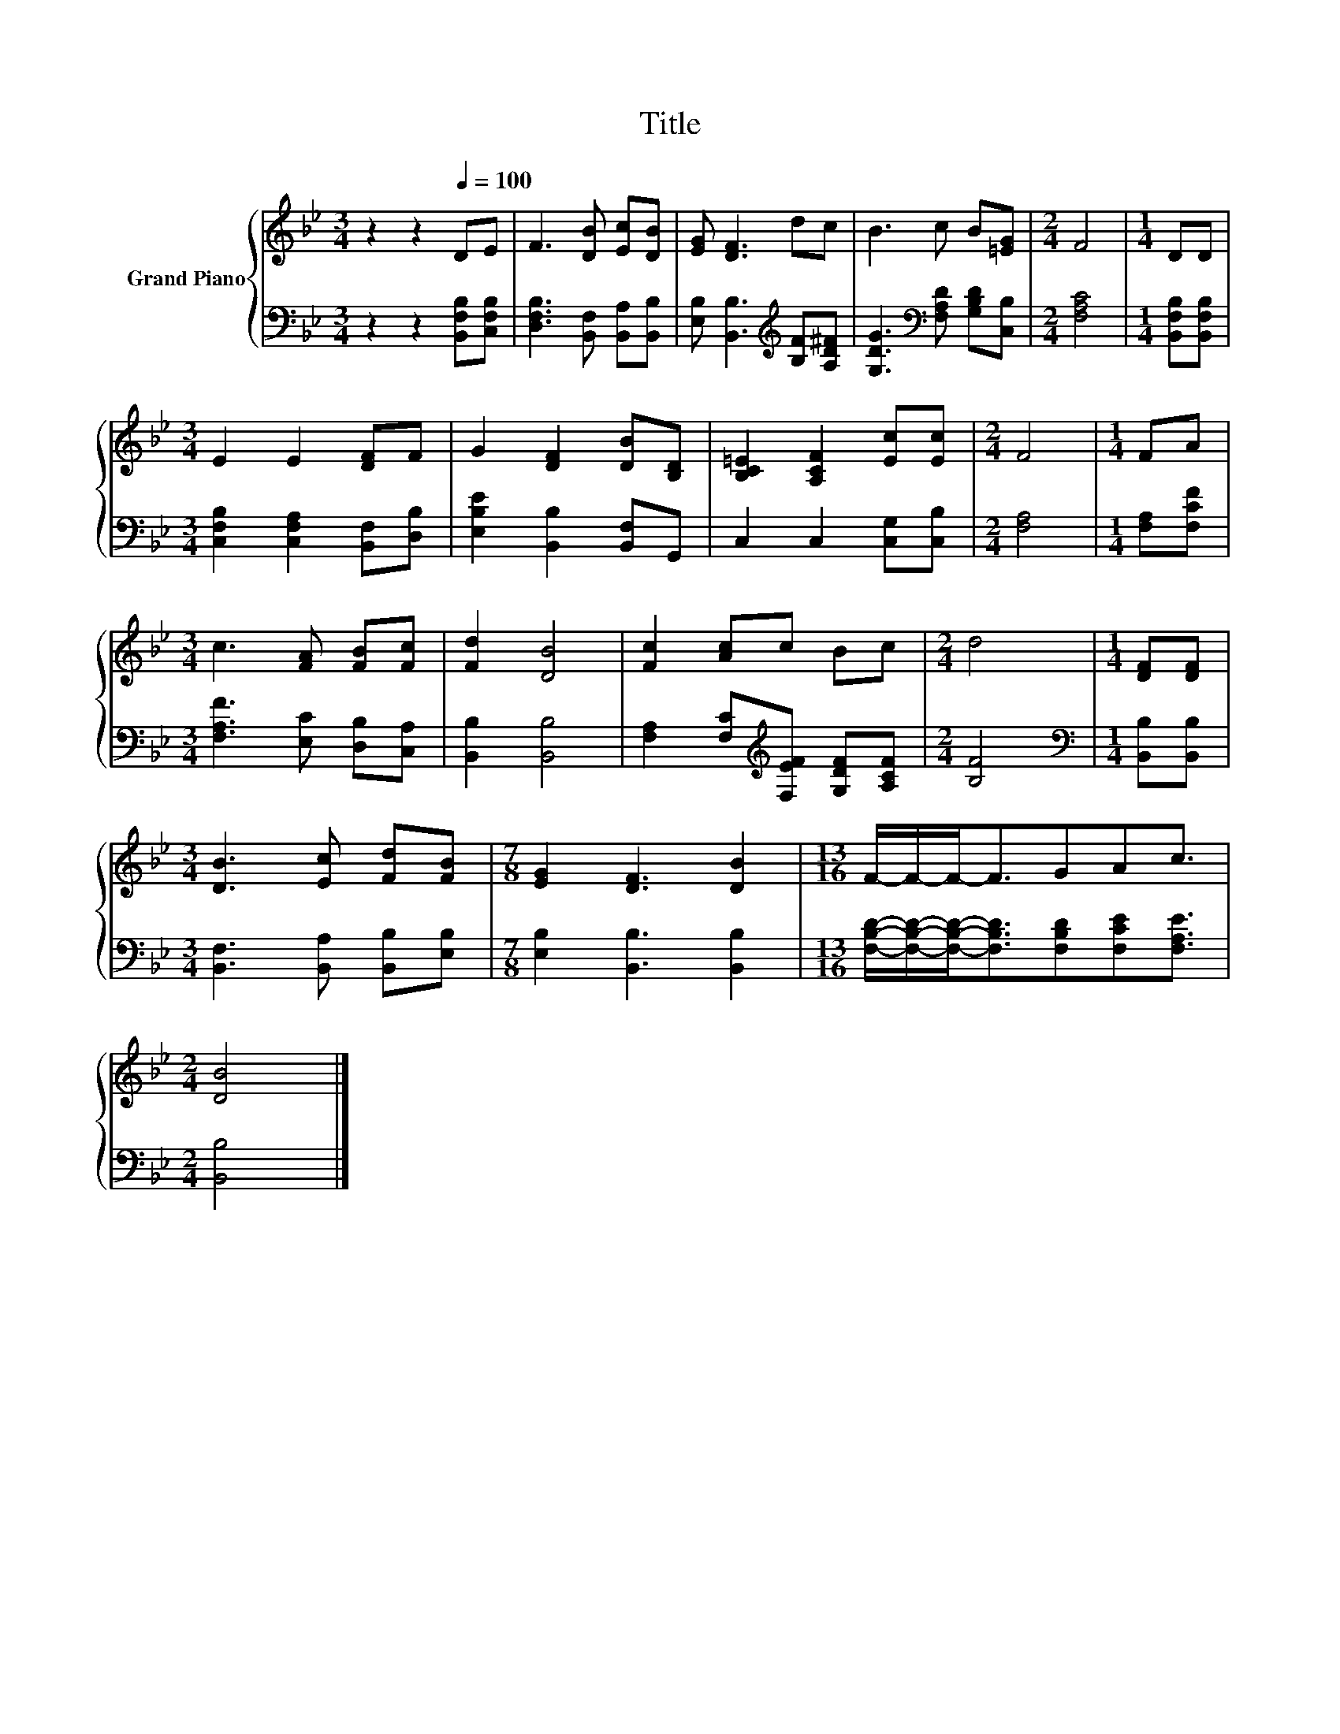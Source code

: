 X:1
T:Title
%%score { 1 | 2 }
L:1/8
M:3/4
K:Bb
V:1 treble nm="Grand Piano"
V:2 bass 
V:1
 z2 z2[Q:1/4=100] DE | F3 [DB] [Ec][DB] | [EG] [DF]3 dc | B3 c B[=EG] |[M:2/4] F4 |[M:1/4] DD | %6
[M:3/4] E2 E2 [DF]F | G2 [DF]2 [DB][B,D] | [B,C=E]2 [A,CF]2 [Ec][Ec] |[M:2/4] F4 |[M:1/4] FA | %11
[M:3/4] c3 [FA] [FB][Fc] | [Fd]2 [DB]4 | [Fc]2 [Ac]c Bc |[M:2/4] d4 |[M:1/4] [DF][DF] | %16
[M:3/4] [DB]3 [Ec] [Fd][FB] |[M:7/8] [EG]2 [DF]3 [DB]2 |[M:13/16] F/-F/-F-<FGAc3/2 | %19
[M:2/4] [DB]4 |] %20
V:2
 z2 z2 [B,,F,B,][C,F,B,] | [D,F,B,]3 [B,,F,] [B,,A,][B,,B,] | %2
 [E,B,] [B,,B,]3[K:treble] [B,F][A,D^F] | [G,DG]3[K:bass] [F,A,D] [G,B,D][C,B,] |[M:2/4] [F,A,C]4 | %5
[M:1/4] [B,,F,B,][B,,F,B,] |[M:3/4] [C,F,B,]2 [C,F,A,]2 [B,,F,][D,B,] | %7
 [E,B,E]2 [B,,B,]2 [B,,F,]G,, | C,2 C,2 [C,G,][C,B,] |[M:2/4] [F,A,]4 |[M:1/4] [F,A,][F,CF] | %11
[M:3/4] [F,A,F]3 [E,C] [D,B,][C,A,] | [B,,B,]2 [B,,B,]4 | %13
 [F,A,]2 [F,C][K:treble][F,EF] [G,DF][A,CF] |[M:2/4] [B,F]4 |[M:1/4][K:bass] [B,,B,][B,,B,] | %16
[M:3/4] [B,,F,]3 [B,,A,] [B,,B,][E,B,] |[M:7/8] [E,B,]2 [B,,B,]3 [B,,B,]2 | %18
[M:13/16] [F,B,D]/-[F,B,D]/-[F,B,D]-<[F,B,D][F,B,D][F,CE][F,A,E]3/2 |[M:2/4] [B,,B,]4 |] %20

